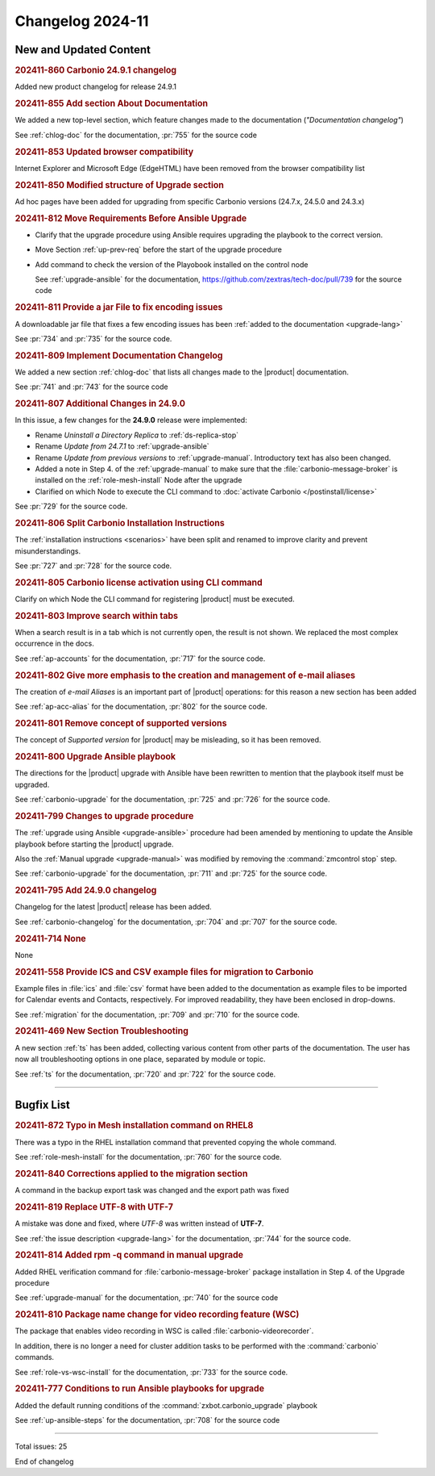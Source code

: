 
Changelog 2024-11
=================


New and Updated Content
-----------------------

.. rubric:: 202411-860 Carbonio 24.9.1 changelog

Added new product changelog for release 24.9.1


.. rubric:: 202411-855 Add section About Documentation

We added a new top-level section, which feature changes made to the documentation (*"Documentation changelog"*)

See :ref:`chlog-doc` for the documentation, :pr:`755` for the source code


.. rubric:: 202411-853 Updated browser compatibility

Internet Explorer and Microsoft Edge (EdgeHTML) have been removed from the browser compatibility list


.. rubric:: 202411-850 Modified structure of Upgrade section

Ad hoc pages have been added for upgrading from specific Carbonio versions (24.7.x, 24.5.0 and 24.3.x)


.. rubric:: 202411-812 Move Requirements Before Ansible Upgrade

* Clarify that the upgrade procedure using Ansible requires upgrading the playbook to the correct version.
* Move Section  :ref:`up-prev-req` before the start of the upgrade procedure
* Add command to check the  version of the Playobook installed on the control node

  See :ref:`upgrade-ansible` for the documentation, https://github.com/zextras/tech-doc/pull/739 for the source code


.. rubric:: 202411-811 Provide a jar File to fix encoding issues

A downloadable jar file that fixes a few encoding issues has been
:ref:`added to the documentation <upgrade-lang>`
    
See :pr:`734` and :pr:`735` for the source code.


.. rubric:: 202411-809 Implement Documentation Changelog

We added a new section :ref:`chlog-doc` that lists all changes made to the |product| documentation.

See :pr:`741` and :pr:`743` for the source code


.. rubric:: 202411-807 Additional Changes in 24.9.0

In this issue, a few changes for the **24.9.0** release were
implemented:

* Rename *Uninstall a Directory Replica* to :ref:`ds-replica-stop`
* Rename *Update from 24.7.1* to :ref:`upgrade-ansible`
* Rename *Update from previous versions* to
  :ref:`upgrade-manual`. Introductory text has also been changed.
* Added a note in Step 4. of the :ref:`upgrade-manual` to make sure
  that the :file:`carbonio-message-broker` is installed on the
  :ref:`role-mesh-install` Node after the upgrade
* Clarified on which Node to execute the CLI command to :doc:`activate
  Carbonio </postinstall/license>`


See :pr:`729` for the source code.


.. rubric:: 202411-806 Split Carbonio Installation Instructions

The :ref:`installation instructions <scenarios>` have been split and renamed to improve clarity and prevent misunderstandings.

See :pr:`727` and :pr:`728` for the source code.


.. rubric:: 202411-805 Carbonio license activation using CLI command 

Clarify on which Node the CLI command for registering |product| must be executed.


.. rubric:: 202411-803 Improve search within tabs

When a search result is in a tab which is not currently open, the
result is not shown. We replaced the most complex occurrence in the
docs.

See :ref:`ap-accounts` for the documentation, :pr:`717` for the source
code.
    


.. rubric:: 202411-802 Give more emphasis to the creation and management of e-mail aliases

The creation of *e-mail Aliases* is an important part of |product| 
operations: for this reason a new section has been added

See :ref:`ap-acc-alias` for the documentation, :pr:`802` for the
source code.


.. rubric:: 202411-801 Remove concept of supported versions

The concept of `Supported version` for |product| may be misleading, so it has been removed.


.. rubric:: 202411-800 Upgrade Ansible playbook

The directions for the |product| upgrade with Ansible have been rewritten to mention that the playbook itself must be upgraded.

See :ref:`carbonio-upgrade` for the documentation, :pr:`725` and
:pr:`726` for the source code.


.. rubric:: 202411-799 Changes to upgrade procedure

The :ref:`upgrade using Ansible <upgrade-ansible>` procedure had been
amended by mentioning to update the Ansible playbook before starting
the |product| upgrade.

Also the :ref:`Manual upgrade <upgrade-manual>` was modified by
removing the :command:`zmcontrol stop` step.

See :ref:`carbonio-upgrade` for the documentation, :pr:`711` and
:pr:`725` for the source code.


.. rubric:: 202411-795 Add 24.9.0 changelog

Changelog for the latest |product| release has been added.

See :ref:`carbonio-changelog` for the documentation, :pr:`704` and
:pr:`707` for the source code.


.. rubric:: 202411-714 None

None


.. rubric:: 202411-558 Provide ICS and CSV example files for migration to Carbonio

Example files in :file:`ics` and :file:`csv` format have been added
to the documentation as example files to be imported for Calendar
events and Contacts, respectively. For improved readability, they have
been enclosed in drop-downs.

See :ref:`migration` for the documentation, :pr:`709` and
:pr:`710` for the source code.


.. rubric:: 202411-469 New Section Troubleshooting

A new section :ref:`ts` has been added, collecting various content
from other parts of the documentation. The user has now all
troubleshooting options in one place, separated by module or topic.

See :ref:`ts` for the documentation, :pr:`720` and
:pr:`722` for the source code.

*****

Bugfix List
-----------

.. rubric:: 202411-872 Typo in Mesh installation command on RHEL8

There was a typo in the RHEL installation command that prevented copying the whole command.

See :ref:`role-mesh-install` for the documentation, :pr:`760` for the source code.


.. rubric:: 202411-840 Corrections applied to the migration section

A command in the backup export task was changed and the export path was fixed


.. rubric:: 202411-819 Replace UTF-8 with UTF-7

A mistake was done and fixed, where *UTF-8* was written instead of **UTF-7**.

See :ref:`the issue description <upgrade-lang>` for the documentation, :pr:`744` for the source code.

.. rubric:: 202411-814 Added rpm -q command in manual upgrade

Added RHEL verification command for :file:`carbonio-message-broker` package installation in Step 4. of the Upgrade procedure

See :ref:`upgrade-manual` for the documentation, :pr:`740` for the source code


.. rubric:: 202411-810 Package name change for video recording feature (WSC)

The package that enables video recording in WSC is called :file:`carbonio-videorecorder`.
      
In addition, there is no longer a need for cluster addition tasks to
be performed with the :command:`carbonio` commands.

See :ref:`role-vs-wsc-install` for the documentation, :pr:`733` for
the source code.


.. rubric:: 202411-777 Conditions to run Ansible playbooks for upgrade

Added the default running conditions of the :command:`zxbot.carbonio_upgrade` playbook 

See :ref:`up-ansible-steps` for the documentation, :pr:`708` for the source code

*****

Total issues: 25

End of changelog
